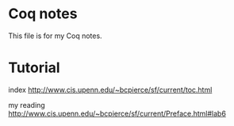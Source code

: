 * Coq notes
This file is for my Coq notes.

* Tutorial
index http://www.cis.upenn.edu/~bcpierce/sf/current/toc.html

my reading
http://www.cis.upenn.edu/~bcpierce/sf/current/Preface.html#lab6
